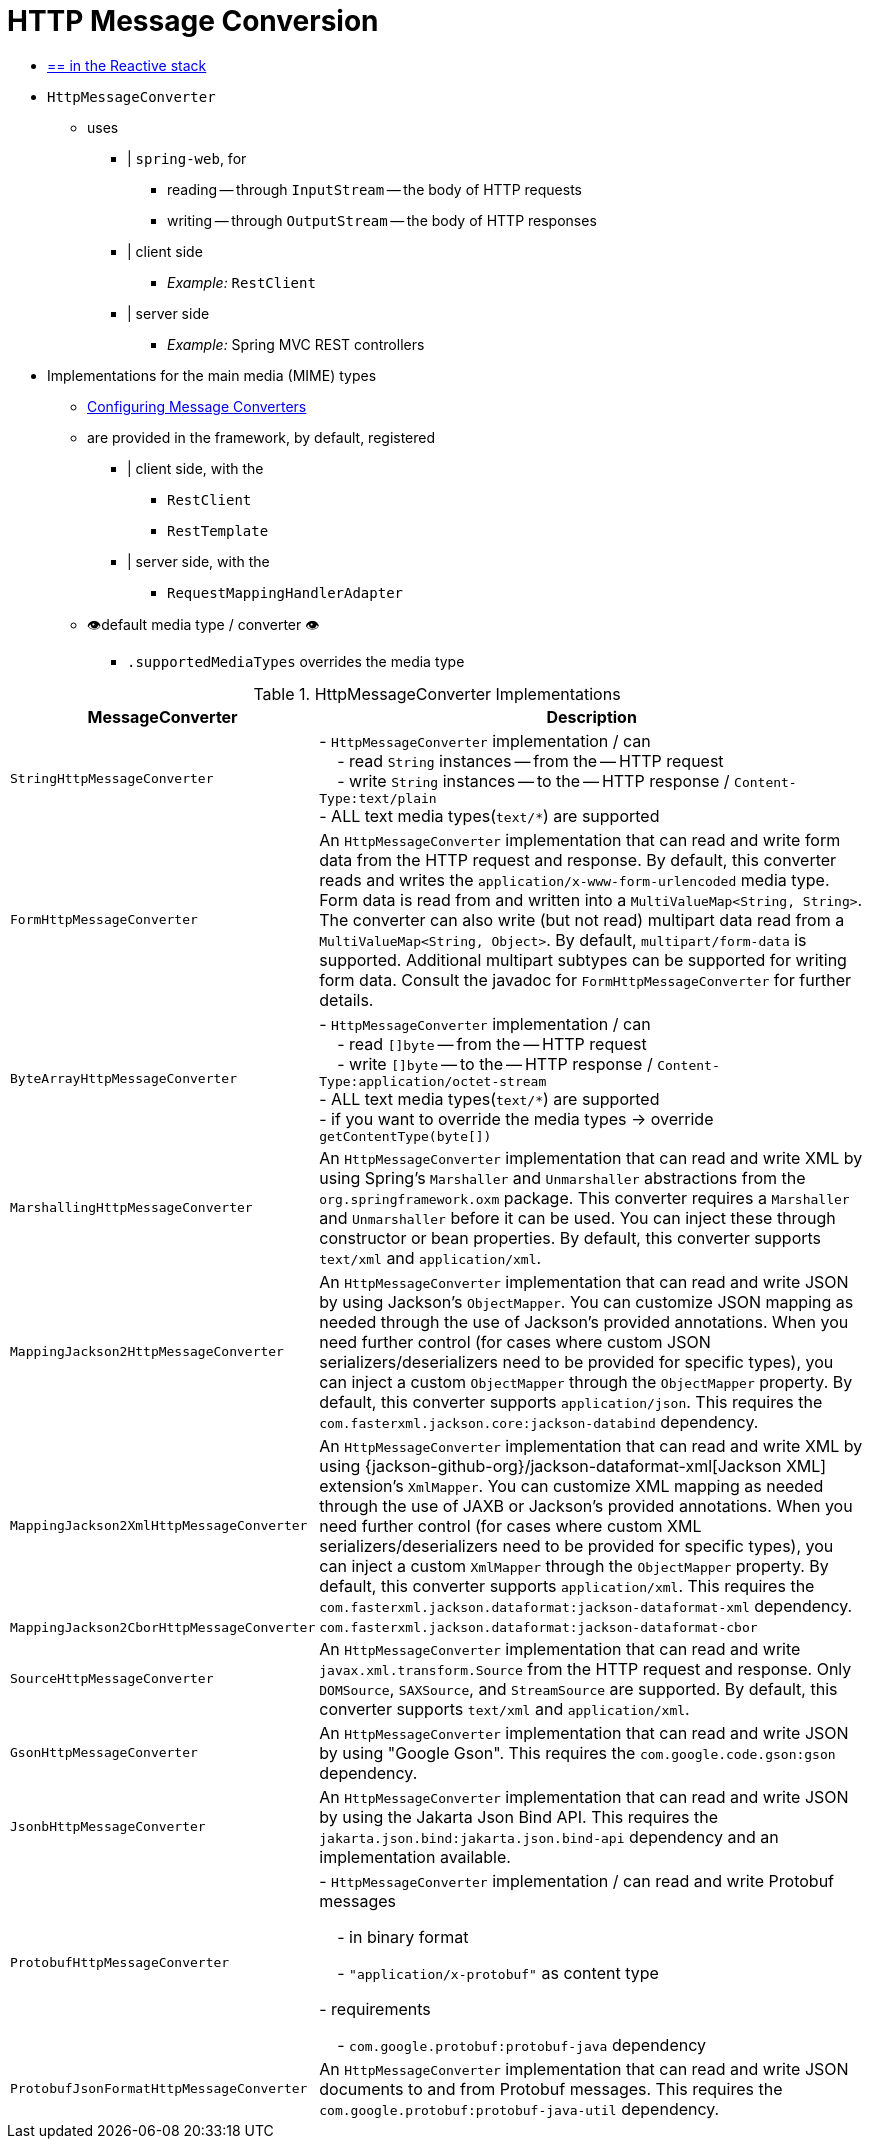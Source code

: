 [[message-converters]]
= HTTP Message Conversion

* [.small]#xref:web/webflux/reactive-spring.adoc#webflux-codecs[== in the Reactive stack]#

* `HttpMessageConverter`
    ** uses
        *** | `spring-web`, for
            **** reading -- through `InputStream` -- the body of HTTP requests
            **** writing -- through `OutputStream` -- the body of HTTP responses
        *** | client side
            **** _Example:_ `RestClient`
        *** | server side
            **** _Example:_ Spring MVC REST controllers
* Implementations for the main media (MIME) types
    ** xref:web/webmvc/mvc-config/message-converters.adoc[Configuring Message Converters]
    ** are provided in the framework, by default, registered
        *** | client side, with the
            **** `RestClient`
            **** `RestTemplate`
        *** | server side, with the
            **** `RequestMappingHandlerAdapter`
    ** 👁️default media type / converter 👁️
        *** `.supportedMediaTypes` overrides the media type

[[rest-message-converters-tbl]]
.HttpMessageConverter Implementations
[cols="1,3"]
|===
| MessageConverter | Description

| `StringHttpMessageConverter`
| - `HttpMessageConverter` implementation / can +
&nbsp; &nbsp; - read `String` instances -- from the -- HTTP request +
&nbsp; &nbsp; - write `String` instances -- to the -- HTTP response / `Content-Type:text/plain` +
- ALL text media types(`text/{asterisk}`) are supported

| `FormHttpMessageConverter`
| An `HttpMessageConverter` implementation that can read and write form data from the HTTP request and response.
By default, this converter reads and writes the `application/x-www-form-urlencoded` media type.
Form data is read from and written into a `MultiValueMap<String, String>`.
The converter can also write (but not read) multipart data read from a `MultiValueMap<String, Object>`.
By default, `multipart/form-data` is supported.
Additional multipart subtypes can be supported for writing form data.
Consult the javadoc for `FormHttpMessageConverter` for further details.

| `ByteArrayHttpMessageConverter`
| - `HttpMessageConverter` implementation / can +
&nbsp; &nbsp; - read `[]byte` -- from the -- HTTP request +
&nbsp; &nbsp; - write `[]byte` -- to the -- HTTP response / `Content-Type:application/octet-stream` +
- ALL text media types(`text/{asterisk}`) are supported +
- if you want to override the media types -> override `getContentType(byte[])`

| `MarshallingHttpMessageConverter`
| An `HttpMessageConverter` implementation that can read and write XML by using Spring's `Marshaller` and `Unmarshaller` abstractions from the `org.springframework.oxm` package.
This converter requires a `Marshaller` and `Unmarshaller` before it can be used.
You can inject these through constructor or bean properties.
By default, this converter supports `text/xml` and `application/xml`.

| `MappingJackson2HttpMessageConverter`
| An `HttpMessageConverter` implementation that can read and write JSON by using Jackson's `ObjectMapper`.
You can customize JSON mapping as needed through the use of Jackson's provided annotations.
When you need further control (for cases where custom JSON serializers/deserializers need to be provided for specific types), you can inject a custom `ObjectMapper` through the `ObjectMapper` property.
By default, this converter supports `application/json`. This requires the `com.fasterxml.jackson.core:jackson-databind` dependency.

| `MappingJackson2XmlHttpMessageConverter`
| An `HttpMessageConverter` implementation that can read and write XML by using {jackson-github-org}/jackson-dataformat-xml[Jackson XML] extension's `XmlMapper`.
You can customize XML mapping as needed through the use of JAXB or Jackson's provided annotations.
When you need further control (for cases where custom XML serializers/deserializers need to be provided for specific types), you can inject a custom `XmlMapper` through the `ObjectMapper` property.
By default, this converter supports `application/xml`. This requires the `com.fasterxml.jackson.dataformat:jackson-dataformat-xml` dependency.

| `MappingJackson2CborHttpMessageConverter`
| `com.fasterxml.jackson.dataformat:jackson-dataformat-cbor`

| `SourceHttpMessageConverter`
| An `HttpMessageConverter` implementation that can read and write `javax.xml.transform.Source` from the HTTP request and response.
Only `DOMSource`, `SAXSource`, and `StreamSource` are supported.
By default, this converter supports `text/xml` and `application/xml`.

| `GsonHttpMessageConverter`
| An `HttpMessageConverter` implementation that can read and write JSON by using "Google Gson".
This requires the `com.google.code.gson:gson` dependency.

| `JsonbHttpMessageConverter`
| An `HttpMessageConverter` implementation that can read and write JSON by using the Jakarta Json Bind API.
This requires the `jakarta.json.bind:jakarta.json.bind-api` dependency and an implementation available.

| `ProtobufHttpMessageConverter`
| - `HttpMessageConverter` implementation / can read and write Protobuf messages

&nbsp; &nbsp; - in binary format

&nbsp; &nbsp; - `"application/x-protobuf"` as content type

- requirements

&nbsp; &nbsp; - `com.google.protobuf:protobuf-java` dependency

| `ProtobufJsonFormatHttpMessageConverter`
| An `HttpMessageConverter` implementation that can read and write JSON documents to and from Protobuf messages.
This requires the `com.google.protobuf:protobuf-java-util` dependency.

|===



